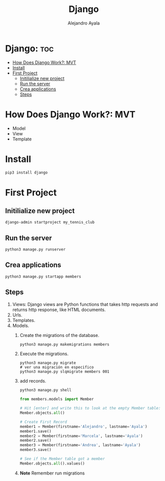 #+title: Django
#+author: Alejandro Ayala
#+startup: showeverything

* Django: :toc:
- [[#how-does-django-work-mvt][How Does Django Work?: MVT]]
- [[#install][Install]]
- [[#first-project][First Project]]
  - [[#initilialize-new-project][Initilialize new project]]
  - [[#run-the-server][Run the server]]
  - [[#crea-applications][Crea applications]]
  - [[#steps][Steps]]

* How Does Django Work?: MVT
- Model
- View
- Template
* Install
 #+begin_src bash
pip3 install django
 #+end_src

* First Project
** Initilialize new project
 #+begin_src bash
django-admin startproject my_tennis_club
 #+end_src
** Run the server
 #+begin_src bash
python3 manage.py runserver
 #+end_src
** Crea applications
 #+begin_src bash
python3 manage.py startapp members
 #+end_src
** Steps
1. Views: Django views are Python functions that takes http requests and returns http response, like HTML documents.
2. Urls.
3. Templates.
4. Models.
   1. Create the migrations of the database.
      #+begin_src bash
      python3 manage.py makemigrations members
      #+end_src
   2. Execute the migrations.
      #+begin_src bash bash
      python3 manage.py migrate
      # ver una migración en especifico
      python3 manage.py slqmigrate members 001
      #+end_src
   3. add records.
      #+begin_src bash
      python3 manage.py shell
      #+end_src

      #+begin_src python
      from members.models import Member

      # Hit [enter] and write this to look at the empty Member table:
      Member.objects.all()

      # Create First Record
      member1 = Member(firstname='Alejandro', lastname='Ayala')
      member1.save()
      member2 = Member(firstname='Marcela', lastname='Ayala')
      member2.save()
      member3 = Member(firstname='Andrea', lastname='Ayala')
      member3.save()

      # See if the Member table got a member
      Member.objects.all().values()
      #+end_src
   4. **Note** Remember run migrations
